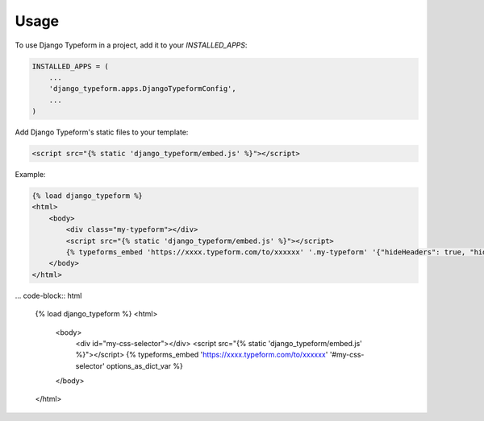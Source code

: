 =====
Usage
=====

To use Django Typeform in a project, add it to your `INSTALLED_APPS`:

.. code-block:: python

    INSTALLED_APPS = (
        ...
        'django_typeform.apps.DjangoTypeformConfig',
        ...
    )

Add Django Typeform's static files to your template:

.. code-block:: html

    <script src="{% static 'django_typeform/embed.js' %}"></script>

Example:

.. code-block:: html

    {% load django_typeform %}
    <html>
        <body>
            <div class="my-typeform"></div>
            <script src="{% static 'django_typeform/embed.js' %}"></script>
            {% typeforms_embed 'https://xxxx.typeform.com/to/xxxxxx' '.my-typeform' '{"hideHeaders": true, "hideFooter": true}' %}
        </body>
    </html>


... code-block:: html

    {% load django_typeform %}
    <html>
        <body>
            <div id="my-css-selector"></div>
            <script src="{% static 'django_typeform/embed.js' %}"></script>
            {% typeforms_embed 'https://xxxx.typeform.com/to/xxxxxx' '#my-css-selector' options_as_dict_var %}
        </body>
    </html>

